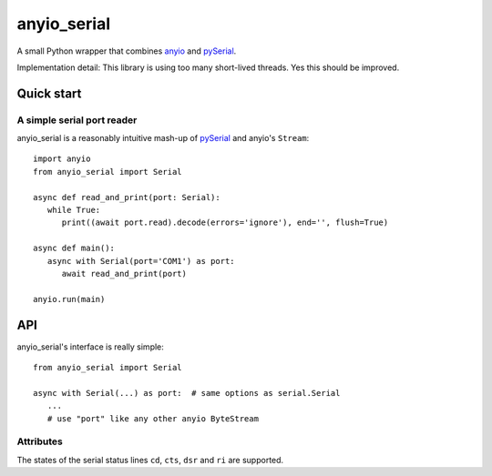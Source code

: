 ============
anyio_serial
============

A small Python wrapper that combines `anyio <https://anyio.readthedocs.io>`_
and `pySerial <https://pypi.org/project/pyserial/>`_.

Implementation detail: This library is using too many short-lived threads.
Yes this should be improved.

Quick start
===========

A simple serial port reader
+++++++++++++++++++++++++++

anyio_serial is a reasonably intuitive mash-up of `pySerial`_ and anyio's
``Stream``::

   import anyio
   from anyio_serial import Serial
   
   async def read_and_print(port: Serial):
      while True:
         print((await port.read).decode(errors='ignore'), end='', flush=True)
   
   async def main():
      async with Serial(port='COM1') as port:
         await read_and_print(port)
   
   anyio.run(main)

API
===

anyio_serial's interface is really simple::

   from anyio_serial import Serial
   
   async with Serial(...) as port:  # same options as serial.Serial
      ...
      # use "port" like any other anyio ByteStream

Attributes
++++++++++

The states of the serial status lines ``cd``, ``cts``, ``dsr`` and ``ri``
are supported.

